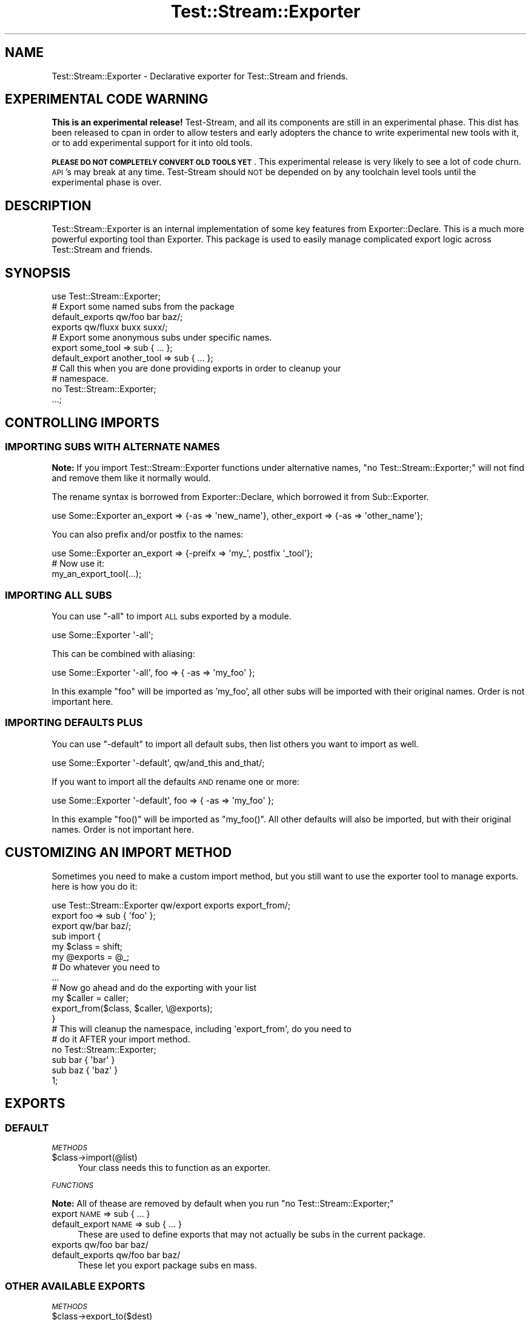 .\" Automatically generated by Pod::Man 2.27 (Pod::Simple 3.28)
.\"
.\" Standard preamble:
.\" ========================================================================
.de Sp \" Vertical space (when we can't use .PP)
.if t .sp .5v
.if n .sp
..
.de Vb \" Begin verbatim text
.ft CW
.nf
.ne \\$1
..
.de Ve \" End verbatim text
.ft R
.fi
..
.\" Set up some character translations and predefined strings.  \*(-- will
.\" give an unbreakable dash, \*(PI will give pi, \*(L" will give a left
.\" double quote, and \*(R" will give a right double quote.  \*(C+ will
.\" give a nicer C++.  Capital omega is used to do unbreakable dashes and
.\" therefore won't be available.  \*(C` and \*(C' expand to `' in nroff,
.\" nothing in troff, for use with C<>.
.tr \(*W-
.ds C+ C\v'-.1v'\h'-1p'\s-2+\h'-1p'+\s0\v'.1v'\h'-1p'
.ie n \{\
.    ds -- \(*W-
.    ds PI pi
.    if (\n(.H=4u)&(1m=24u) .ds -- \(*W\h'-12u'\(*W\h'-12u'-\" diablo 10 pitch
.    if (\n(.H=4u)&(1m=20u) .ds -- \(*W\h'-12u'\(*W\h'-8u'-\"  diablo 12 pitch
.    ds L" ""
.    ds R" ""
.    ds C` ""
.    ds C' ""
'br\}
.el\{\
.    ds -- \|\(em\|
.    ds PI \(*p
.    ds L" ``
.    ds R" ''
.    ds C`
.    ds C'
'br\}
.\"
.\" Escape single quotes in literal strings from groff's Unicode transform.
.ie \n(.g .ds Aq \(aq
.el       .ds Aq '
.\"
.\" If the F register is turned on, we'll generate index entries on stderr for
.\" titles (.TH), headers (.SH), subsections (.SS), items (.Ip), and index
.\" entries marked with X<> in POD.  Of course, you'll have to process the
.\" output yourself in some meaningful fashion.
.\"
.\" Avoid warning from groff about undefined register 'F'.
.de IX
..
.nr rF 0
.if \n(.g .if rF .nr rF 1
.if (\n(rF:(\n(.g==0)) \{
.    if \nF \{
.        de IX
.        tm Index:\\$1\t\\n%\t"\\$2"
..
.        if !\nF==2 \{
.            nr % 0
.            nr F 2
.        \}
.    \}
.\}
.rr rF
.\"
.\" Accent mark definitions (@(#)ms.acc 1.5 88/02/08 SMI; from UCB 4.2).
.\" Fear.  Run.  Save yourself.  No user-serviceable parts.
.    \" fudge factors for nroff and troff
.if n \{\
.    ds #H 0
.    ds #V .8m
.    ds #F .3m
.    ds #[ \f1
.    ds #] \fP
.\}
.if t \{\
.    ds #H ((1u-(\\\\n(.fu%2u))*.13m)
.    ds #V .6m
.    ds #F 0
.    ds #[ \&
.    ds #] \&
.\}
.    \" simple accents for nroff and troff
.if n \{\
.    ds ' \&
.    ds ` \&
.    ds ^ \&
.    ds , \&
.    ds ~ ~
.    ds /
.\}
.if t \{\
.    ds ' \\k:\h'-(\\n(.wu*8/10-\*(#H)'\'\h"|\\n:u"
.    ds ` \\k:\h'-(\\n(.wu*8/10-\*(#H)'\`\h'|\\n:u'
.    ds ^ \\k:\h'-(\\n(.wu*10/11-\*(#H)'^\h'|\\n:u'
.    ds , \\k:\h'-(\\n(.wu*8/10)',\h'|\\n:u'
.    ds ~ \\k:\h'-(\\n(.wu-\*(#H-.1m)'~\h'|\\n:u'
.    ds / \\k:\h'-(\\n(.wu*8/10-\*(#H)'\z\(sl\h'|\\n:u'
.\}
.    \" troff and (daisy-wheel) nroff accents
.ds : \\k:\h'-(\\n(.wu*8/10-\*(#H+.1m+\*(#F)'\v'-\*(#V'\z.\h'.2m+\*(#F'.\h'|\\n:u'\v'\*(#V'
.ds 8 \h'\*(#H'\(*b\h'-\*(#H'
.ds o \\k:\h'-(\\n(.wu+\w'\(de'u-\*(#H)/2u'\v'-.3n'\*(#[\z\(de\v'.3n'\h'|\\n:u'\*(#]
.ds d- \h'\*(#H'\(pd\h'-\w'~'u'\v'-.25m'\f2\(hy\fP\v'.25m'\h'-\*(#H'
.ds D- D\\k:\h'-\w'D'u'\v'-.11m'\z\(hy\v'.11m'\h'|\\n:u'
.ds th \*(#[\v'.3m'\s+1I\s-1\v'-.3m'\h'-(\w'I'u*2/3)'\s-1o\s+1\*(#]
.ds Th \*(#[\s+2I\s-2\h'-\w'I'u*3/5'\v'-.3m'o\v'.3m'\*(#]
.ds ae a\h'-(\w'a'u*4/10)'e
.ds Ae A\h'-(\w'A'u*4/10)'E
.    \" corrections for vroff
.if v .ds ~ \\k:\h'-(\\n(.wu*9/10-\*(#H)'\s-2\u~\d\s+2\h'|\\n:u'
.if v .ds ^ \\k:\h'-(\\n(.wu*10/11-\*(#H)'\v'-.4m'^\v'.4m'\h'|\\n:u'
.    \" for low resolution devices (crt and lpr)
.if \n(.H>23 .if \n(.V>19 \
\{\
.    ds : e
.    ds 8 ss
.    ds o a
.    ds d- d\h'-1'\(ga
.    ds D- D\h'-1'\(hy
.    ds th \o'bp'
.    ds Th \o'LP'
.    ds ae ae
.    ds Ae AE
.\}
.rm #[ #] #H #V #F C
.\" ========================================================================
.\"
.IX Title "Test::Stream::Exporter 3"
.TH Test::Stream::Exporter 3 "2015-10-13" "perl v5.16.3" "User Contributed Perl Documentation"
.\" For nroff, turn off justification.  Always turn off hyphenation; it makes
.\" way too many mistakes in technical documents.
.if n .ad l
.nh
.SH "NAME"
Test::Stream::Exporter \- Declarative exporter for Test::Stream and friends.
.SH "EXPERIMENTAL CODE WARNING"
.IX Header "EXPERIMENTAL CODE WARNING"
\&\fBThis is an experimental release!\fR Test-Stream, and all its components are
still in an experimental phase. This dist has been released to cpan in order to
allow testers and early adopters the chance to write experimental new tools
with it, or to add experimental support for it into old tools.
.PP
\&\fB\s-1PLEASE DO NOT COMPLETELY CONVERT OLD TOOLS YET\s0\fR. This experimental release is
very likely to see a lot of code churn. \s-1API\s0's may break at any time.
Test-Stream should \s-1NOT\s0 be depended on by any toolchain level tools until the
experimental phase is over.
.SH "DESCRIPTION"
.IX Header "DESCRIPTION"
Test::Stream::Exporter is an internal implementation of some key features from
Exporter::Declare. This is a much more powerful exporting tool than
Exporter. This package is used to easily manage complicated export logic
across Test::Stream and friends.
.SH "SYNOPSIS"
.IX Header "SYNOPSIS"
.Vb 1
\&    use Test::Stream::Exporter;
\&
\&    # Export some named subs from the package
\&    default_exports qw/foo bar baz/;
\&    exports qw/fluxx buxx suxx/;
\&
\&    # Export some anonymous subs under specific names.
\&    export         some_tool    => sub { ... };
\&    default_export another_tool => sub { ... };
\&
\&    # Call this when you are done providing exports in order to cleanup your
\&    # namespace.
\&    no Test::Stream::Exporter;
\&
\&    ...;
.Ve
.SH "CONTROLLING IMPORTS"
.IX Header "CONTROLLING IMPORTS"
.SS "\s-1IMPORTING SUBS WITH ALTERNATE NAMES\s0"
.IX Subsection "IMPORTING SUBS WITH ALTERNATE NAMES"
\&\fBNote:\fR If you import Test::Stream::Exporter functions under alternative
names, \f(CW\*(C`no Test::Stream::Exporter;\*(C'\fR will not find and remove them like it
normally would.
.PP
The rename syntax is borrowed from Exporter::Declare, which borrowed it from
Sub::Exporter.
.PP
.Vb 1
\&    use Some::Exporter an_export => {\-as => \*(Aqnew_name\*(Aq}, other_export => {\-as => \*(Aqother_name\*(Aq};
.Ve
.PP
You can also prefix and/or postfix to the names:
.PP
.Vb 1
\&    use Some::Exporter an_export => {\-preifx => \*(Aqmy_\*(Aq, postfix \*(Aq_tool\*(Aq};
\&
\&    # Now use it:
\&    my_an_export_tool(...);
.Ve
.SS "\s-1IMPORTING ALL SUBS\s0"
.IX Subsection "IMPORTING ALL SUBS"
You can use \f(CW\*(C`\-all\*(C'\fR to import \s-1ALL\s0 subs exported by a module.
.PP
.Vb 1
\&    use Some::Exporter \*(Aq\-all\*(Aq;
.Ve
.PP
This can be combined with aliasing:
.PP
.Vb 1
\&    use Some::Exporter \*(Aq\-all\*(Aq, foo => { \-as => \*(Aqmy_foo\*(Aq };
.Ve
.PP
In this example \f(CW\*(C`foo\*(C'\fR will be imported as 'my_foo', all other subs will be
imported with their original names. Order is not important here.
.SS "\s-1IMPORTING DEFAULTS PLUS\s0"
.IX Subsection "IMPORTING DEFAULTS PLUS"
You can use \f(CW\*(C`\-default\*(C'\fR to import all default subs, then list others you want
to import as well.
.PP
.Vb 1
\&    use Some::Exporter \*(Aq\-default\*(Aq, qw/and_this and_that/;
.Ve
.PP
If you want to import all the defaults \s-1AND\s0 rename one or more:
.PP
.Vb 1
\&    use Some::Exporter \*(Aq\-default\*(Aq, foo => { \-as => \*(Aqmy_foo\*(Aq };
.Ve
.PP
In this example \f(CW\*(C`foo()\*(C'\fR will be imported as \f(CW\*(C`my_foo()\*(C'\fR. All other defaults
will also be imported, but with their original names. Order is not important
here.
.SH "CUSTOMIZING AN IMPORT METHOD"
.IX Header "CUSTOMIZING AN IMPORT METHOD"
Sometimes you need to make a custom import method, but you still want to use
the exporter tool to manage exports. here is how you do it:
.PP
.Vb 3
\&    use Test::Stream::Exporter qw/export exports export_from/;
\&    export foo => sub { \*(Aqfoo\*(Aq };
\&    export qw/bar baz/;
\&
\&    sub import {
\&        my $class = shift;
\&        my @exports = @_;
\&
\&        # Do whatever you need to
\&        ...
\&
\&        # Now go ahead and do the exporting with your list
\&        my $caller = caller;
\&        export_from($class, $caller, \e@exports);
\&    }
\&
\&    # This will cleanup the namespace, including \*(Aqexport_from\*(Aq, do you need to
\&    # do it AFTER your import method.
\&    no Test::Stream::Exporter;
\&
\&    sub bar { \*(Aqbar\*(Aq }
\&    sub baz { \*(Aqbaz\*(Aq }
\&
\&    1;
.Ve
.SH "EXPORTS"
.IX Header "EXPORTS"
.SS "\s-1DEFAULT\s0"
.IX Subsection "DEFAULT"
\fI\s-1METHODS\s0\fR
.IX Subsection "METHODS"
.ie n .IP "$class\->import(@list)" 4
.el .IP "\f(CW$class\fR\->import(@list)" 4
.IX Item "$class->import(@list)"
Your class needs this to function as an exporter.
.PP
\fI\s-1FUNCTIONS\s0\fR
.IX Subsection "FUNCTIONS"
.PP
\&\fBNote:\fR All of thease are removed by default when you run
\&\f(CW\*(C`no Test::Stream::Exporter;\*(C'\fR
.IP "export \s-1NAME\s0 => sub { ... }" 4
.IX Item "export NAME => sub { ... }"
.PD 0
.IP "default_export \s-1NAME\s0 => sub { ... }" 4
.IX Item "default_export NAME => sub { ... }"
.PD
These are used to define exports that may not actually be subs in the current
package.
.IP "exports qw/foo bar baz/" 4
.IX Item "exports qw/foo bar baz/"
.PD 0
.IP "default_exports qw/foo bar baz/" 4
.IX Item "default_exports qw/foo bar baz/"
.PD
These let you export package subs en mass.
.SS "\s-1OTHER AVAILABLE EXPORTS\s0"
.IX Subsection "OTHER AVAILABLE EXPORTS"
\fI\s-1METHODS\s0\fR
.IX Subsection "METHODS"
.ie n .IP "$class\->export_to($dest)" 4
.el .IP "\f(CW$class\fR\->export_to($dest)" 4
.IX Item "$class->export_to($dest)"
.PD 0
.ie n .IP "$class\->export_to($dest, \e@symbols)" 4
.el .IP "\f(CW$class\fR\->export_to($dest, \e@symbols)" 4
.IX Item "$class->export_to($dest, @symbols)"
.PD
Export from the exporter class into the \f(CW$dest\fR package. The seconond argument
is optional, if it is omitted the default export list will be used. The second
argument must be an arrayref with export names.
.PP
\fI\s-1FUNCTIONS\s0\fR
.IX Subsection "FUNCTIONS"
.PP
\&\fBNote:\fR All of thease are removed by default when you run
\&\f(CW\*(C`no Test::Stream::Exporter;\*(C'\fR
.ie n .IP "export_from($from, $to)" 4
.el .IP "export_from($from, \f(CW$to\fR)" 4
.IX Item "export_from($from, $to)"
.PD 0
.ie n .IP "export_from($from, $to, \e@symbols)" 4
.el .IP "export_from($from, \f(CW$to\fR, \e@symbols)" 4
.IX Item "export_from($from, $to, @symbols)"
.PD
This will export all the specified symbols from the \f(CW$from\fR package to the
\&\f(CW$to\fR package.
.SH "SOURCE"
.IX Header "SOURCE"
The source code repository for Test::Stream can be found at
\&\fIhttp://github.com/Test\-More/Test\-Stream/\fR.
.SH "MAINTAINERS"
.IX Header "MAINTAINERS"
.IP "Chad Granum <exodist@cpan.org>" 4
.IX Item "Chad Granum <exodist@cpan.org>"
.SH "AUTHORS"
.IX Header "AUTHORS"
.PD 0
.IP "Chad Granum <exodist@cpan.org>" 4
.IX Item "Chad Granum <exodist@cpan.org>"
.IP "Kent Fredric <kentnl@cpan.org>" 4
.IX Item "Kent Fredric <kentnl@cpan.org>"
.PD
.SH "COPYRIGHT"
.IX Header "COPYRIGHT"
Copyright 2015 Chad Granum <exodist7@gmail.com>.
.PP
This program is free software; you can redistribute it and/or
modify it under the same terms as Perl itself.
.PP
See \fIhttp://www.perl.com/perl/misc/Artistic.html\fR
